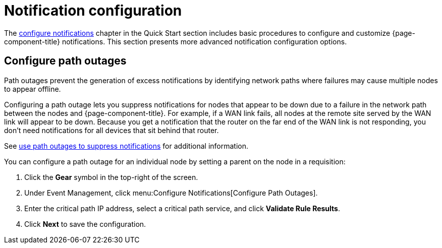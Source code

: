 
= Notification configuration

The xref:operation:quick-start/notification-config.adoc[configure notifications] chapter in the Quick Start section includes basic procedures to configure and customize {page-component-title} notifications.
This section presents more advanced notification configuration options.

[[path-outage-notification]]
== Configure path outages

Path outages prevent the generation of excess notifications by identifying network paths where failures may cause multiple nodes to appear offline.

Configuring a path outage lets you suppress notifications for nodes that appear to be down due to a failure in the network path between the nodes and {page-component-title}.
For example, if a WAN link fails, all nodes at the remote site served by the WAN link will appear to be down.
Because you get a notification that the router on the far end of the WAN link is not responding, you don't need notifications for all devices that sit behind that router.

See xref:operation:deep-dive/service-assurance/path-outages.adoc[use path outages to suppress notifications] for additional information.

You can configure a path outage for an individual node by setting a parent on the node in a requisition:

. Click the *Gear* symbol in the top-right of the screen.
. Under Event Management, click menu:Configure Notifications[Configure Path Outages].
. Enter the critical path IP address, select a critical path service, and click *Validate Rule Results*.
. Click *Next* to save the configuration.